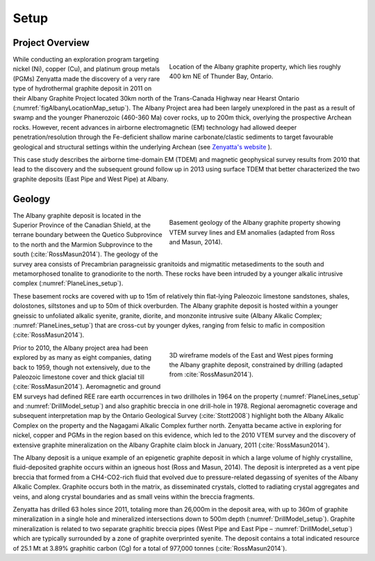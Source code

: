 .. _albany_setup:


Setup
=====

Project Overview
----------------


.. figure:: images/figAlbanyLocationMap.png
    :align: right
    :figwidth: 50%
    :name: figAlbanyLocationMap_setup

    Location of the Albany graphite property, which lies roughly 400 km NE of Thunder Bay, Ontario.


While conducting an exploration program targeting nickel (Ni), copper (Cu), and platinum group metals (PGMs) Zenyatta made the discovery of a very rare type of hydrothermal graphite deposit in 2011 on their Albany Graphite Project located 30km north of the Trans-Canada Highway near Hearst Ontario (:numref:`figAlbanyLocationMap_setup`). The Albany Project area had been largely unexplored in the past as a result of swamp and the younger Phanerozoic (460-360 Ma) cover rocks, up to 200m thick, overlying the prospective Archean rocks. However, recent advances in airborne electromagnetic (EM) technology had allowed deeper penetration/resolution through the Fe-deficient shallow marine carbonate/clastic sediments to target favourable geological and structural settings within the underlying Archean (see `Zenyatta's website <http://www.zenyatta.ca/>`__ ).

This case study describes the airborne time-domain EM (TDEM) and magnetic geophysical survey results from 2010 that lead to the discovery and the subsequent ground follow up in 2013 using surface TDEM that better characterized the two graphite deposits (East Pipe and West Pipe) at Albany.



Geology
-------

.. figure:: images/figPlaneLinesGeology.png
    :align: right
    :figwidth: 50%
    :name: PlaneLines_setup

    Basement geology of the Albany graphite property showing VTEM survey lines and EM anomalies (adapted from Ross and Masun, 2014).

The Albany graphite deposit is located in the Superior Province of the Canadian Shield, at the terrane boundary between the Quetico Subprovince to the north and the Marmion Subprovince to the south (:cite:`RossMasun2014`). The geology of the survey area consists of Precambrian paragneissic granitoids and migmatitic metasediments to the south and metamorphosed tonalite to granodiorite to the north.  These rocks have been intruded by a younger alkalic intrusive complex (:numref:`PlaneLines_setup`).
 
These basement rocks are covered with up to 15m of relatively thin flat-lying Paleozoic limestone sandstones, shales, dolostones, siltstones and up to 50m of thick overburden. The Albany graphite deposit is hosted within a younger gneissic to unfoliated alkalic syenite, granite, diorite, and monzonite intrusive suite (Albany Alkalic Complex; :numref:`PlaneLines_setup`) that are cross-cut by younger dykes, ranging from felsic to mafic in composition (:cite:`RossMasun2014`).

.. figure:: images/figDrillModel.png
    :align: right
    :figwidth: 50%
    :name: DrillModel_setup

    3D wireframe models of the East and West pipes forming the Albany graphite deposit, constrained by drilling (adapted from :cite:`RossMasun2014`).

Prior to 2010, the Albany project area had been explored by as many as eight companies, dating back to 1959, though not extensively, due to the Paleozoic limestone cover and thick glacial till (:cite:`RossMasun2014`). Aeromagnetic and ground EM surveys had defined REE rare earth occurrences in two drillholes in 1964 on the property (:numref:`PlaneLines_setup` and :numref:`DrillModel_setup`) and also graphitic breccia in one drill-hole in 1978. Regional aeromagnetic coverage and subsequent interpretation map by the Ontario Geological Survey (:cite:`Stott2008`) highlight both the Albany Alkalic Complex on the property and the Nagagami Alkalic Complex further north. Zenyatta became active in exploring for nickel, copper and PGMs in the region based on this evidence, which led to the 2010 VTEM survey and the discovery of extensive graphite mineralization on the Albany Graphite claim block in January, 2011 (:cite:`RossMasun2014`).


The Albany deposit is a unique example of an epigenetic graphite deposit in which a large volume of highly crystalline, fluid-deposited graphite occurs within an igneous host (Ross and Masun, 2014). The deposit is interpreted as a vent pipe breccia that formed from a CH4-CO2-rich fluid that evolved due to pressure-related degassing of syenites of the Albany Alkalic Complex. Graphite occurs both in the matrix, as disseminated crystals, clotted to radiating crystal aggregates and veins, and along crystal boundaries and as small veins within the breccia fragments.
 
Zenyatta has drilled 63 holes since 2011, totaling more than 26,000m in the deposit area, with up to 360m of graphite mineralization in a single hole and mineralized intersections down to 500m depth (:numref:`DrillModel_setup`). Graphite mineralization is related to two separate graphitic breccia pipes (West Pipe and East Pipe – :numref:`DrillModel_setup`) which are typically surrounded by a zone of graphite overprinted syenite. The deposit contains a total indicated resource of 25.1 Mt at 3.89% graphitic carbon (Cg) for a total of 977,000 tonnes (:cite:`RossMasun2014`).








